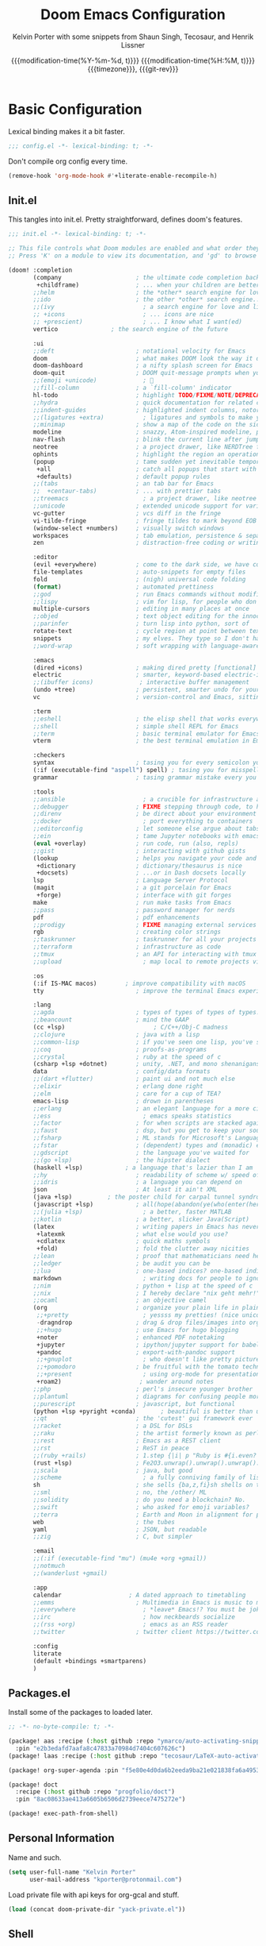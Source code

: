 #+title: Doom Emacs Configuration
#+author: Kelvin Porter with some snippets from Shaun Singh, Tecosaur, and Henrik Lissner
#+date: @@html:<!--@@{{{git-rev}}}@@html:-->@@@@latex:\\\Large\bfseries@@ {{{modification-time(%Y-%m-%d, t)}}} @@latex:\\\normalsize\mdseries@@{{{modification-time(%H:%M, t)}}} @@latex:\acr{\lowercase{@@{{{timezone}}}@@latex:}}\iffalse@@, {{{git-rev}}}@@latex:\fi@@
#+macro: timezone (eval (substring (shell-command-to-string "date +%Z") 0 -1))
#+macro: git-rev (eval (format "@@html:<a href=\"https://github.com/pnivlek/dots/commit/%1$s\" style=\"text-decoration: none\"><code style=\"padding: 0; color: var(--text-light); font-size: inherit; opacity: 0.7\">%1$s</code></a>@@@@latex:\\href{https://github.com/pnivlek/dots/commit/%1$s}{\\normalsize\\texttt{%1$s}}@@" (substring (shell-command-to-string "git rev-parse --short HEAD") 0 -1)))
#+property: header-args:emacs-lisp :tangle yes :comments link
#+startup: fold

* Basic Configuration
Lexical binding makes it a bit faster.
#+begin_src emacs-lisp
;;; config.el -*- lexical-binding: t; -*-
#+end_src

Don't compile org config every time.
#+begin_src emacs-lisp
(remove-hook 'org-mode-hook #'+literate-enable-recompile-h)
#+end_src

** Init.el
This tangles into init.el. Pretty straightforward, defines doom's features.
#+begin_src emacs-lisp :tangle "init.el"
;;; init.el -*- lexical-binding: t; -*-

;; This file controls what Doom modules are enabled and what order they load in.
;; Press 'K' on a module to view its documentation, and 'gd' to browse its directory.

(doom! :completion
       (company                     ; the ultimate code completion backend
        +childframe)                ; ... when your children are better than you
       ;;helm                       ; the *other* search engine for love and life
       ;;ido                        ; the other *other* search engine...
       ;;(ivy                         ; a search engine for love and life
       ;; +icons                      ; ... icons are nice
       ;; +prescient)                 ; ... I know what I want(ed)
       vertico			     ; the search engine of the future

       :ui
       ;;deft                       ; notational velocity for Emacs
       doom                         ; what makes DOOM look the way it does
       doom-dashboard               ; a nifty splash screen for Emacs
       doom-quit                    ; DOOM quit-message prompts when you quit Emacs
       ;;(emoji +unicode)             ; 🙂
       ;;fill-column                ; a `fill-column' indicator
       hl-todo                      ; highlight TODO/FIXME/NOTE/DEPRECATED/HACK/REVIEW
       ;;hydra                      ; quick documentation for related commands
       ;;indent-guides              ; highlighted indent columns, notoriously slow
       ;;(ligatures +extra)           ; ligatures and symbols to make your code pretty again
       ;;minimap                    ; show a map of the code on the side
       modeline                     ; snazzy, Atom-inspired modeline, plus API
       nav-flash                    ; blink the current line after jumping
       neotree                      ; a project drawer, like NERDTree for vim
       ophints                      ; highlight the region an operation acts on
       (popup                       ; tame sudden yet inevitable temporary windows
        +all                        ; catch all popups that start with an asterix
        +defaults)                  ; default popup rules
       ;;(tabs                      ; an tab bar for Emacs
       ;;  +centaur-tabs)           ; ... with prettier tabs
       ;;treemacs                     ; a project drawer, like neotree but cooler
       ;;unicode                    ; extended unicode support for various languages
       vc-gutter                    ; vcs diff in the fringe
       vi-tilde-fringe              ; fringe tildes to mark beyond EOB
       (window-select +numbers)     ; visually switch windows
       workspaces                   ; tab emulation, persistence & separate workspaces
       zen                          ; distraction-free coding or writing

       :editor
       (evil +everywhere)           ; come to the dark side, we have cookies
       file-templates               ; auto-snippets for empty files
       fold                         ; (nigh) universal code folding
       (format)                     ; automated prettiness
       ;;god                        ; run Emacs commands without modifier keys
       ;;lispy                      ; vim for lisp, for people who don't like vim
       multiple-cursors             ; editing in many places at once
       ;;objed                      ; text object editing for the innocent
       ;;parinfer                   ; turn lisp into python, sort of
       rotate-text                  ; cycle region at point between text candidates
       snippets                     ; my elves. They type so I don't have to
       ;;word-wrap                  ; soft wrapping with language-aware indent

       :emacs
       (dired +icons)               ; making dired pretty [functional]
       electric                     ; smarter, keyword-based electric-indent
       ;;(ibuffer icons)             ; interactive buffer management
       (undo +tree)                 ; persistent, smarter undo for your inevitable mistakes
       vc                           ; version-control and Emacs, sitting in a tree

       :term
       ;;eshell                     ; the elisp shell that works everywhere
       ;;shell                      ; simple shell REPL for Emacs
       ;;term                       ; basic terminal emulator for Emacs
       vterm                        ; the best terminal emulation in Emacs

       :checkers
       syntax                       ; tasing you for every semicolon you forget
       (:if (executable-find "aspell") spell) ; tasing you for misspelling mispelling
       grammar                      ; tasing grammar mistake every you make

       :tools
       ;;ansible                      ; a crucible for infrastructure as code
       ;;debugger                   ; FIXME stepping through code, to help you add bugs
       ;;direnv                     ; be direct about your environment
       ;;docker                       ; port everything to containers
       ;;editorconfig               ; let someone else argue about tabs vs spaces
       ;;ein                        ; tame Jupyter notebooks with emacs
       (eval +overlay)              ; run code, run (also, repls)
       ;;gist                       ; interacting with github gists
       (lookup                      ; helps you navigate your code and documentation
        +dictionary                 ; dictionary/thesaurus is nice
        +docsets)                   ; ...or in Dash docsets locally
       lsp                          ; Language Server Protocol
       (magit                       ; a git porcelain for Emacs
        +forge)                     ; interface with git forges
       make                         ; run make tasks from Emacs
       ;;pass                       ; password manager for nerds
       pdf                          ; pdf enhancements
       ;;prodigy                    ; FIXME managing external services & code builders
       rgb                          ; creating color strings
       ;;taskrunner                 ; taskrunner for all your projects
       ;;terraform                  ; infrastructure as code
       ;;tmux                       ; an API for interacting with tmux
       ;;upload                       ; map local to remote projects via ssh/ftp

       :os
       (:if IS-MAC macos)	     ; improve compatibility with macOS
       tty                          ; improve the terminal Emacs experience

       :lang
       ;;agda                       ; types of types of types of types...
       ;;beancount                  ; mind the GAAP
       (cc +lsp)                         ; C/C++/Obj-C madness
       ;;clojure                    ; java with a lisp
       ;;common-lisp                ; if you've seen one lisp, you've seen them all
       ;;coq                        ; proofs-as-programs
       ;;crystal                    ; ruby at the speed of c
       (csharp +lsp +dotnet)        ; unity, .NET, and mono shenanigans
       data                         ; config/data formats
       ;;(dart +flutter)            ; paint ui and not much else
       ;;elixir                     ; erlang done right
       ;;elm                        ; care for a cup of TEA?
       emacs-lisp                   ; drown in parentheses
       ;;erlang                     ; an elegant language for a more civilized age
       ;;ess                          ; emacs speaks statistics
       ;;factor                     ; for when scripts are stacked against you
       ;;faust                      ; dsp, but you get to keep your soul
       ;;fsharp                     ; ML stands for Microsoft's Language
       ;;fstar                      ; (dependent) types and (monadic) effects and Z3
       ;;gdscript                   ; the language you've waited for
       ;;(go +lsp)                  ; the hipster dialect
       (haskell +lsp)            ; a language that's lazier than I am
       ;;hy                         ; readability of scheme w/ speed of python
       ;;idris                      ; a language you can depend on
       json                         ; At least it ain't XML
       (java +lsp)          ; the poster child for carpal tunnel syndrome
       (javascript +lsp)            ; all(hope(abandon(ye(who(enter(here))))))
       ;;(julia +lsp)                 ; a better, faster MATLAB
       ;;kotlin                     ; a better, slicker Java(Script)
       (latex                       ; writing papers in Emacs has never been so fun
        +latexmk                    ; what else would you use?
        +cdlatex                    ; quick maths symbols
        +fold)                      ; fold the clutter away nicities
       ;;lean                       ; proof that mathematicians need help
       ;;ledger                     ; be audit you can be
       ;;lua                        ; one-based indices? one-based indices
       markdown                       ; writing docs for people to ignore
       ;;nim                        ; python + lisp at the speed of c
       ;;nix                        ; I hereby declare "nix geht mehr!"
       ;;ocaml                      ; an objective camel
       (org                         ; organize your plain life in plain text
        ;;+pretty                     ; yessss my pretties! (nice unicode symbols)
        -dragndrop                  ; drag & drop files/images into org buffers
        ;;+hugo                     ; use Emacs for hugo blogging
        +noter                      ; enhanced PDF notetaking
        +jupyter                    ; ipython/jupyter support for babel
        +pandoc                     ; export-with-pandoc support
        ;;+gnuplot                    ; who doesn't like pretty pictures
        ;;+pomodoro                 ; be fruitful with the tomato technique
        ;;+present                    ; using org-mode for presentations
        +roam2)                      ; wander around notes
       ;;php                        ; perl's insecure younger brother
       ;;plantuml                   ; diagrams for confusing people more
       ;;purescript                 ; javascript, but functional
       (python +lsp +pyright +conda)       ; beautiful is better than ugly
       ;;qt                         ; the 'cutest' gui framework ever
       ;;racket                     ; a DSL for DSLs
       ;;raku                       ; the artist formerly known as perl6
       ;;rest                       ; Emacs as a REST client
       ;;rst                        ; ReST in peace
       ;;(ruby +rails)              ; 1.step {|i| p "Ruby is #{i.even? ? 'love' : 'life'}"}
       (rust +lsp)                  ; Fe2O3.unwrap().unwrap().unwrap().unwrap()
       ;;scala                      ; java, but good
       ;;scheme                       ; a fully conniving family of lisps
       sh                           ; she sells {ba,z,fi}sh shells on the C xor
       ;;sml                        ; no, the /other/ ML
       ;;solidity                   ; do you need a blockchain? No.
       ;;swift                      ; who asked for emoji variables?
       ;;terra                      ; Earth and Moon in alignment for performance.
       web                          ; the tubes
       yaml                         ; JSON, but readable
       ;;zig                        ; C, but simpler

       :email
       ;;(:if (executable-find "mu") (mu4e +org +gmail))
       ;;notmuch
       ;;(wanderlust +gmail)

       :app
       calendar                   ; A dated approach to timetabling
       ;;emms                       ; Multimedia in Emacs is music to my ears
       ;;everywhere                   ; *leave* Emacs!? You must be joking.
       ;;irc                          ; how neckbeards socialize
       ;;(rss +org)                   ; emacs as an RSS reader
       ;;twitter                    ; twitter client https://twitter.com/vnought

       :config
       literate
       (default +bindings +smartparens)
       )
#+end_src
** Packages.el
Install some of the packages to loaded later.
#+begin_src emacs-lisp :tangle "packages.el"
;; -*- no-byte-compile: t; -*-

(package! aas :recipe (:host github :repo "ymarco/auto-activating-snippets")
  :pin "e2b3edafd7aafa8c47833a70984d7404c607626c")
(package! laas :recipe (:host github :repo "tecosaur/LaTeX-auto-activating-snippets"))

(package! org-super-agenda :pin "f5e80e4d0da6b2eeda9ba21e021838fa6a495376")

(package! doct
  :recipe (:host github :repo "progfolio/doct")
  :pin "8ac08633ae413a6605b6506d2739eece7475272e")

(package! exec-path-from-shell)
#+end_src
** Personal Information
Name and such.
#+begin_src emacs-lisp
(setq user-full-name "Kelvin Porter"
      user-mail-address "kporter@protonmail.com")
#+end_src

Load private file with api keys for org-gcal and stuff.
#+begin_src emacs-lisp :tangle no
(load (concat doom-private-dir "yack-private.el"))
#+end_src
** Shell
More than sh.
#+begin_src emacs-lisp
(setq explicit-shell-file-name (executable-find "zsh"))
#+end_src
Expose ssh agent variables to magit.
#+begin_src emacs-lisp
(require 'exec-path-from-shell)
(exec-path-from-shell-copy-env "SSH_AGENT_PID")
(exec-path-from-shell-copy-env "SSH_AUTH_SOCK")
#+end_src
** Fonts
Tamzen bitmap for coding, Overpass for everything else.
#+begin_src emacs-lisp
(setq doom-font (font-spec :family "Tamzen" :style "Regular" :size 14)
      doom-big-font (font-spec :family "Overpass" :style "Regular" :size 36)
      doom-variable-pitch-font (font-spec :family "Tamzen" :size 14)
      doom-unicode-font (font-spec :family "JuliaMono")
      doom-serif-font (font-spec :family "Tamzen" :weight 'light))
#+end_src
A nicer font like Alegreya for mixed pitch.
#+begin_src emacs-lisp
;;mixed pitch modes
(defvar mixed-pitch-modes '(org-mode LaTeX-mode markdown-mode gfm-mode Info-mode)
  "Modes that `mixed-pitch-mode' should be enabled in, but only after UI initialisation.")
(defun init-mixed-pitch-h ()
  "Hook `mixed-pitch-mode' into each mode in `mixed-pitch-modes'.
Also immediately enables `mixed-pitch-modes' if currently in one of the modes."
  (when (memq major-mode mixed-pitch-modes)
    (mixed-pitch-mode 1))
  (dolist (hook mixed-pitch-modes)
    (add-hook (intern (concat (symbol-name hook) "-hook")) #'mixed-pitch-mode)))
(add-hook 'doom-init-ui-hook #'init-mixed-pitch-h)
(add-hook! 'org-mode-hook #'+org-pretty-mode) ;enter mixed pitch mode in org mode

;;set mixed pitch font
(after! mixed-pitch
  (defface variable-pitch-serif
    '((t (:family "serif")))
    "A variable-pitch face with serifs."
    :group 'basic-faces)
  (setq mixed-pitch-set-height t)
  (setq variable-pitch-serif-font (font-spec :family "Alegreya" :size 16 :weight 'Medium))
  (set-face-attribute 'variable-pitch-serif nil :font variable-pitch-serif-font)
  (defun mixed-pitch-serif-mode (&optional arg)
    "Change the default face of the current buffer to a serifed variable pitch, while keeping some faces fixed pitch."
    (interactive)
    (let ((mixed-pitch-face 'variable-pitch-serif))
      (mixed-pitch-mode (or arg 'toggle)))))
#+end_src
** Theme
I use monokai spectrum colors for my rice, and this is no exception. We steal
tecosaur's change for orange modeline buffer on modification, swapping from red.
#+begin_src emacs-lisp
(setq doom-theme 'doom-monokai-spectrum)
(delq! t custom-theme-load-path)
(custom-set-faces!
  '(doom-modeline-buffer-modified :foreground "orange"))
#+end_src
** Better defaults
#+begin_src emacs-lisp
(setq undo-limit 80000000
      evil-want-fine-undo t
      scroll-margin 2
      auto-save-default t)
(fringe-mode 0)
(global-subword-mode 1)
#+end_src

#+begin_src emacs-lisp
(custom-set-faces!
  `(vertical-border :background ,(doom-color 'bg) :foreground ,(doom-color 'bg)))

(when (boundp 'window-divider-mode)
  (setq window-divider-default-places nil
        window-divider-default-bottom-width 0
        window-divider-default-right-width 0)
  (window-divider-mode -1))
#+end_src
Remove cursorline.
#+begin_src emacs-lisp
(remove-hook 'doom-first-buffer-hook #'global-hl-line-mode)
#+end_src
* Visual Configuration
** Modeline
Stealing Tecosaur's PDF improvements as well.
#+begin_src emacs-lisp
(after! doom-modeline
  (doom-modeline-def-segment buffer-name
    "Display the current buffer's name, without any other information."
    (concat
     (doom-modeline-spc)
     (doom-modeline--buffer-name)))

  (doom-modeline-def-segment pdf-icon
    "PDF icon from all-the-icons."
    (concat
     (doom-modeline-spc)
     (doom-modeline-icon 'octicon "file-pdf" nil nil
                         :face (if (doom-modeline--active)
                                   'all-the-icons-red
                                 'mode-line-inactive)
                         :v-adjust 0.02)))

  (defun doom-modeline-update-pdf-pages ()
    "Update PDF pages."
    (setq doom-modeline--pdf-pages
          (let ((current-page-str (number-to-string (eval `(pdf-view-current-page))))
                (total-page-str (number-to-string (pdf-cache-number-of-pages))))
            (concat
             (propertize
              (concat (make-string (- (length total-page-str) (length current-page-str)) ? )
                      " P" current-page-str)
              'face 'mode-line)
             (propertize (concat "/" total-page-str) 'face 'doom-modeline-buffer-minor-mode)))))

  (doom-modeline-def-segment pdf-pages
    "Display PDF pages."
    (if (doom-modeline--active) doom-modeline--pdf-pages
      (propertize doom-modeline--pdf-pages 'face 'mode-line-inactive)))

  (doom-modeline-def-modeline 'pdf
    '(bar window-number pdf-pages pdf-icon buffer-name)
    '(misc-info matches major-mode process vcs)))
#+end_src
Remove encoding from modeline if its just UTF-8.
#+begin_src emacs-lisp
(defun doom-modeline-conditional-buffer-encoding ()
  "We expect the encoding to be LF UTF-8, so only show the modeline when this is not the case"
  (setq-local doom-modeline-buffer-encoding
              (unless (and (memq (plist-get (coding-system-plist buffer-file-coding-system) :category)
                                 '(coding-category-undecided coding-category-utf-8))
                           (not (memq (coding-system-eol-type buffer-file-coding-system) '(1 2))))
                t)))
(add-hook 'after-change-major-mode-hook #'doom-modeline-conditional-buffer-encoding) ;;remove encoding
#+end_src
* Language Configuration
** Org Mode
:PROPERTIES:
:CUSTOM_ID: org
:header-args:emacs-lisp: :tangle no :noweb-ref org-conf
:END:
Initialize all of this in an after! block
#+begin_src emacs-lisp :noweb no-export :tangle yes :noweb-ref nil
(after! org
  <<org-conf>>
  )
#+end_src
*** Basics
#+begin_src emacs-lisp
(setq org-directory "~/doc/org/"
      org-archive-location (concat org-directory ".archive/%s::")
      org-roam-directory (concat org-directory "roam/")
      org-roam-db-location (concat org-roam-directory ".org-roam.db")
      org-journal-encrypt-journal t
      org-journal-file-format "%Y%m%d.org"
      org-ellipsis " [...]  "
      ;; Use g{h,j,k} to traverse headings and TAB to toggle their visibility,
      ;; and leave C-left/C-right to .  I'll do a lot of movement because my
      ;; presentations tend not to be very linear.
      org-tree-slide-skip-outline-level 2
      org-hide-leading-stars t
      org-priority-highest ?A
      org-priority-lowest ?E
      org-priority-faces
      '((?A . 'all-the-icons-red)
        (?B . 'all-the-icons-orange)
        (?C . 'all-the-icons-yellow)
        (?D . 'all-the-icons-green)
        (?E . 'all-the-icons-blue)))


(setq org-list-demote-modify-bullet '(("+" . "-") ("-" . "+") ("*" . "+") ("1." . "a.")))
#+end_src
Archive todos when marked done
#+begin_src emacs-lisp
(defun pnivlek/archive-when-done ()
    (when (org-entry-is-done-p)
      (org-archive-subtree-default)))
(add-hook 'org-after-todo-state-change-hook
    'pnivlek/archive-when-done)
#+end_src
*** Capture
#+begin_src emacs-lisp
(use-package! doct
  :commands doct)
#+end_src

#+begin_src emacs-lisp :noweb no-export
(after! org-capture
  <<prettify-capture>>

  (defun +doct-icon-declaration-to-icon (declaration)
    "Convert :icon declaration to icon"
    (let ((name (pop declaration))
          (set  (intern (concat "all-the-icons-" (plist-get declaration :set))))
          (face (intern (concat "all-the-icons-" (plist-get declaration :color))))
          (v-adjust (or (plist-get declaration :v-adjust) 0.01)))
      (apply set `(,name :face ,face :v-adjust ,v-adjust))))

  (defun +doct-iconify-capture-templates (groups)
    "Add declaration's :icon to each template group in GROUPS."
    (let ((templates (doct-flatten-lists-in groups)))
      (setq doct-templates (mapcar (lambda (template)
                                     (when-let* ((props (nthcdr (if (= (length template) 4) 2 5) template))
                                                 (spec (plist-get (plist-get props :doct) :icon)))
                                       (setf (nth 1 template) (concat (+doct-icon-declaration-to-icon spec)
                                                                      "\t"
                                                                      (nth 1 template))))
                                     template)
                                   templates))))

  (setq doct-after-conversion-functions '(+doct-iconify-capture-templates))

  (defun set-org-capture-templates ()
    (setq org-capture-templates
          (doct `(("Personal todo" :keys "t"
                   :icon ("checklist" :set "octicon" :color "green")
                   :file +org-capture-todo-file
                   :prepend t
                   :headline "Inbox"
                   :type entry
                   :template ("* TODO %?"
                              "%i %a"))
                  ("Tasks" :keys "k"
                   :icon ("inbox" :set "octicon" :color "yellow")
                   :file +org-capture-todo-file
                   :prepend t
                   :headline "Tasks"
                   :type entry
                   :template ("* TODO %? %^G%{extra}"
                              "%i %a")
                   :children (("General Task" :keys "k"
                               :icon ("inbox" :set "octicon" :color "yellow")
                               :extra "")
                              ("Task with deadline" :keys "d"
                               :icon ("timer" :set "material" :color "orange" :v-adjust -0.1)
                               :extra "\nDEADLINE: %^{Deadline:}t")
                              ("Scheduled Task" :keys "s"
                               :icon ("calendar" :set "octicon" :color "orange")
                               :extra "\nSCHEDULED: %^{Start time:}t")))
                  ("Email" :keys "e"
                   :icon ("envelope" :set "faicon" :color "blue")
                   :file +org-capture-todo-file
                   :prepend t
                   :headline "Inbox"
                   :type entry
                   :template ("* TODO %^{type|reply to|contact} %\\3 %? :email:"
                              "Send an email %^{urgency|soon|ASAP|anon|at some point|eventually} to %^{recipient}"
                              "about %^{topic}"
                              "%U %i %a"))
                  ("Interesting" :keys "i"
                   :icon ("eye" :set "faicon" :color "lcyan")
                   :file +org-capture-todo-file
                   :prepend t
                   :headline "Interesting"
                   :type entry
                   :template ("* [ ] %{desc}%? :%{i-type}:"
                              "%i %a")
                   :children (("Webpage" :keys "w"
                               :icon ("globe" :set "faicon" :color "green")
                               :desc "%(org-cliplink-capture) "
                               :i-type "read:web")
                              ("Article" :keys "a"
                               :icon ("file-text" :set "octicon" :color "yellow")
                               :desc ""
                               :i-type "read:reaserch")
                              ("Information" :keys "i"
                               :icon ("info-circle" :set "faicon" :color "blue")
                               :desc ""
                               :i-type "read:info")
                              ("Idea" :keys "I"
                               :icon ("bubble_chart" :set "material" :color "silver")
                               :desc ""
                               :i-type "idea")))
                  ("Project" :keys "p"
                   :icon ("repo" :set "octicon" :color "silver")
                   :prepend t
                   :type entry
                   :headline "Inbox"
                   :template ("* %{time-or-todo} %?"
                              "%i"
                              "%a")
                   :file ""
                   :custom (:time-or-todo "")
                   :children (("Project-local todo" :keys "t"
                               :icon ("checklist" :set "octicon" :color "green")
                               :time-or-todo "TODO"
                               :file +org-capture-project-todo-file)
                              ("Project-local note" :keys "n"
                               :icon ("sticky-note" :set "faicon" :color "yellow")
                               :time-or-todo "%U"
                               :file +org-capture-project-notes-file)
                              ("Project-local changelog" :keys "c"
                               :icon ("list" :set "faicon" :color "blue")
                               :time-or-todo "%U"
                               :heading "Unreleased"
                               :file +org-capture-project-changelog-file)))
                  ("\tCentralised project templates"
                   :keys "o"
                   :type entry
                   :prepend t
                   :template ("* %{time-or-todo} %?"
                              "%i"
                              "%a")
                   :children (("Project todo"
                               :keys "t"
                               :prepend nil
                               :time-or-todo "TODO"
                               :heading "Tasks"
                               :file +org-capture-central-project-todo-file)
                              ("Project note"
                               :keys "n"
                               :time-or-todo "%U"
                               :heading "Notes"
                               :file +org-capture-central-project-notes-file)
                              ("Project changelog"
                               :keys "c"
                               :time-or-todo "%U"
                               :heading "Unreleased"
                               :file +org-capture-central-project-changelog-file)))))))

  (set-org-capture-templates)
  (unless (display-graphic-p)
    (add-hook 'server-after-make-frame-hook
              (defun org-capture-reinitialise-hook ()
                (when (display-graphic-p)
                  (set-org-capture-templates)
                  (remove-hook 'server-after-make-frame-hook
                               #'org-capture-reinitialise-hook))))))
#+end_src

#+name: prettify-capture
#+begin_src emacs-lisp :noweb-ref none
(defun org-capture-select-template-prettier (&optional keys)
  "Select a capture template, in a prettier way than default
Lisp programs can force the template by setting KEYS to a string."
  (let ((org-capture-templates
         (or (org-contextualize-keys
              (org-capture-upgrade-templates org-capture-templates)
              org-capture-templates-contexts)
             '(("t" "Task" entry (file+headline "" "Tasks")
                "* TODO %?\n  %u\n  %a")))))
    (if keys
        (or (assoc keys org-capture-templates)
            (error "No capture template referred to by \"%s\" keys" keys))
      (org-mks org-capture-templates
               "Select a capture template\n━━━━━━━━━━━━━━━━━━━━━━━━━"
               "Template key: "
               `(("q" ,(concat (all-the-icons-octicon "stop" :face 'all-the-icons-red :v-adjust 0.01) "\tAbort")))))))
(advice-add 'org-capture-select-template :override #'org-capture-select-template-prettier)

(defun org-mks-pretty (table title &optional prompt specials)
  "Select a member of an alist with multiple keys. Prettified.

TABLE is the alist which should contain entries where the car is a string.
There should be two types of entries.

1. prefix descriptions like (\"a\" \"Description\")
   This indicates that `a' is a prefix key for multi-letter selection, and
   that there are entries following with keys like \"ab\", \"ax\"…

2. Select-able members must have more than two elements, with the first
   being the string of keys that lead to selecting it, and the second a
   short description string of the item.

The command will then make a temporary buffer listing all entries
that can be selected with a single key, and all the single key
prefixes.  When you press the key for a single-letter entry, it is selected.
When you press a prefix key, the commands (and maybe further prefixes)
under this key will be shown and offered for selection.

TITLE will be placed over the selection in the temporary buffer,
PROMPT will be used when prompting for a key.  SPECIALS is an
alist with (\"key\" \"description\") entries.  When one of these
is selected, only the bare key is returned."
  (save-window-excursion
    (let ((inhibit-quit t)
          (buffer (org-switch-to-buffer-other-window "*Org Select*"))
          (prompt (or prompt "Select: "))
          case-fold-search
          current)
      (unwind-protect
          (catch 'exit
            (while t
              (setq-local evil-normal-state-cursor (list nil))
              (erase-buffer)
              (insert title "\n\n")
              (let ((des-keys nil)
                    (allowed-keys '("\C-g"))
                    (tab-alternatives '("\s" "\t" "\r"))
                    (cursor-type nil))
                ;; Populate allowed keys and descriptions keys
                ;; available with CURRENT selector.
                (let ((re (format "\\`%s\\(.\\)\\'"
                                  (if current (regexp-quote current) "")))
                      (prefix (if current (concat current " ") "")))
                  (dolist (entry table)
                    (pcase entry
                      ;; Description.
                      (`(,(and key (pred (string-match re))) ,desc)
                       (let ((k (match-string 1 key)))
                         (push k des-keys)
                         ;; Keys ending in tab, space or RET are equivalent.
                         (if (member k tab-alternatives)
                             (push "\t" allowed-keys)
                           (push k allowed-keys))
                         (insert (propertize prefix 'face 'font-lock-comment-face) (propertize k 'face 'bold) (propertize "›" 'face 'font-lock-comment-face) "  " desc "…" "\n")))
                      ;; Usable entry.
                      (`(,(and key (pred (string-match re))) ,desc . ,_)
                       (let ((k (match-string 1 key)))
                         (insert (propertize prefix 'face 'font-lock-comment-face) (propertize k 'face 'bold) "   " desc "\n")
                         (push k allowed-keys)))
                      (_ nil))))
                ;; Insert special entries, if any.
                (when specials
                  (insert "─────────────────────────\n")
                  (pcase-dolist (`(,key ,description) specials)
                    (insert (format "%s   %s\n" (propertize key 'face '(bold all-the-icons-red)) description))
                    (push key allowed-keys)))
                ;; Display UI and let user select an entry or
                ;; a sub-level prefix.
                (goto-char (point-min))
                (unless (pos-visible-in-window-p (point-max))
                  (org-fit-window-to-buffer))
                (let ((pressed (org--mks-read-key allowed-keys
                                                  prompt
                                                  (not (pos-visible-in-window-p (1- (point-max)))))))
                  (setq current (concat current pressed))
                  (cond
                   ((equal pressed "\C-g") (user-error "Abort"))
                   ;; Selection is a prefix: open a new menu.
                   ((member pressed des-keys))
                   ;; Selection matches an association: return it.
                   ((let ((entry (assoc current table)))
                      (and entry (throw 'exit entry))))
                   ;; Selection matches a special entry: return the
                   ;; selection prefix.
                   ((assoc current specials) (throw 'exit current))
                   (t (error "No entry available")))))))
        (when buffer (kill-buffer buffer))))))
(advice-add 'org-mks :override #'org-mks-pretty)
#+end_src
*** Agenda
#+begin_src emacs-lisp
(use-package! org-super-agenda
  :commands (org-super-agenda-mode))
(after! org-agenda
  (org-super-agenda-mode))

(setq org-agenda-skip-scheduled-if-done t
      org-agenda-skip-deadline-if-done t
      ;; Don't need to show it in the agenda and the due soon
      org-agenda-skip-deadline-prewarning-if-scheduled t
      org-agenda-include-deadlines t
      org-agenda-block-separator nil
      org-agenda-tags-column 100 ;; from testing this seems to be a good value
      org-agenda-compact-blocks t
      org-agenda-use-time-grid t
      org-agenda-time-grid '((require-timed remove-match) () " " "----------")
      org-agenda-time-leading-zero t
      org-agenda-start-day "0d"
      ;; don't see scheduled tasks until the scheduled data
      org-agenda-todo-ignore-scheduled 'future
      org-agenda-tags-todo-honor-ignore-options t
      org-agenda-tags-column 100
      org-deadline-warning-days 7
      org-columns-default-format "%80ITEM(Task) %10Effort(Effort){:} %10CLOCKSUM"
      org-agenda-files '("~/doc/org"))

(setq org-agenda-custom-commands
      '(("o" "Overview"
         ((agenda "" ((org-agenda-span 'day)
                      (org-agenda-scheduled-leaders '("" ""))
                      (org-agenda-deadline-leaders '("D:" "D:" "D:"))
                      (org-super-agenda-groups
                       '((:name "Today"
                          :time-grid t
                          :date today
                          :todo "TODAY"
                          :scheduled today
                          :order 1)
                         (:name "Hidden Stuff Not Today"
                          :discard (:anything t))))))
          (alltodo "" ((org-agenda-overriding-header "")
                       (org-agenda-sorting-strategy '(priority-down timestamp-up))
                       (org-super-agenda-groups
                        '((:discard (:tag ("read" "watch" "listen" "think")))
                          (:name "Next to do"
                           :todo "NEXT"
                           :order 1)
                          (:name "Important"
                           :tag "Important"
                           :priority "A"
                           :order 6)
                          (:name "Due Today"
                           :deadline today
                           :order 2)
                          (:name "Due Soon"
                           :deadline future
                           :order 8)
                          (:name "Overdue"
                           :deadline past
                           :face error
                           :order 7)
                          (:name "University"
                           :tag "uni"
                           :order 10)
                          (:name "Emacs"
                           :tag "emacs"
                           :order 13)
                          (:name "Projects"
                           :tag "proj"
                           :order 14)
                          (:name "Holding"
                           :todo "HOLD"
                           :order 20)
                          (:name "Trivial"
                           :priority<= "E"
                           :tag ("Trivial" "Unimportant")
                           :todo ("SOMEDAY" )
                           :order 90)
                            (:discard (:tag ("Chore" "Routine" "Daily")))))))))
          ("i" "Interesting"
           ((alltodo "" ((org-agenda-sorting-strategy '(priority-down timestamp-up))
                         (org-super-agenda-groups
                          '((:discard (:not (:tag ("read" "watch" "listen" "think"))))
                            (:name "Webpages"
                             :and (:tag ("read") :tag ("web"))
                             :order 1)
                            (:name "Info/Ideas"
                             :and (:tag ("read") :tag ("info"))
                             :tag "think"
                             :order 2)
                            (:name "Papers"
                             :and (:tag ("read") :tag ("research"))
                             :order 10)
                            (:name "Films"
                             :and (:tag ("watch") :tag ("film"))
                             :order 3)
                            (:name "Shows"
                             :and (:tag ("watch") :tag ("tv"))
                             :order 4)
                            (:name "Books"
                             :and (:tag ("read") :tag ("book"))
                             :order 5)
                            (:name "Audio"
                             :tag ("listen")
                             :order 6)))))))))
#+end_src

